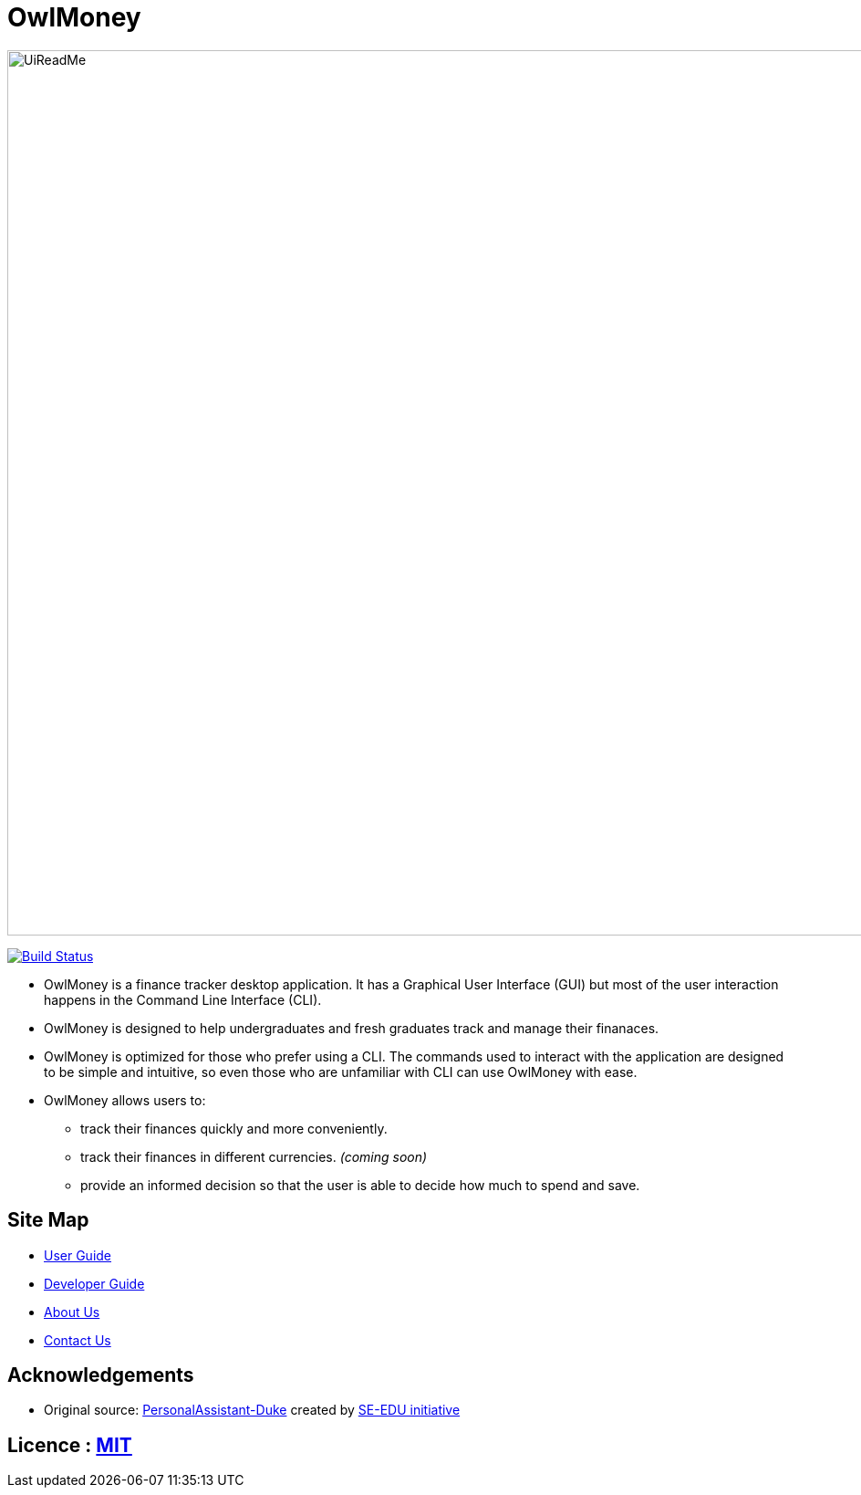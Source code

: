 = OwlMoney
ifdef::env-github,env-browser[:relfileprefix: docs/]

ifdef::env-github[]
image::docs/images/UiReadMe.png[width="800"]
endif::[]

ifndef::env-github[]
image::images/UiReadMe.png[width="970"]
endif::[]

image:https://travis-ci.org/shamussy/main.svg?branch=master["Build Status", link="https://travis-ci.org/shamussy/main"]

* OwlMoney is a finance tracker desktop application. It has a Graphical User Interface (GUI) but most of the user
interaction happens in the Command Line Interface (CLI).

* OwlMoney is designed to help undergraduates and fresh graduates track and manage their finanaces.

* OwlMoney is optimized for those who prefer using a CLI. The commands used to interact with the application
are designed to be simple and intuitive, so even those who are unfamiliar with CLI can use OwlMoney with ease.

* OwlMoney allows users to:
** track their finances quickly and more conveniently.
** track their finances in different currencies. _(coming soon)_
** provide an informed decision so that the user is able to decide how much to spend and save.

== Site Map

* <<UserGuide#, User Guide>>
* <<DeveloperGuide#, Developer Guide>>
* <<AboutUs#, About Us>>
* <<ContactUs#, Contact Us>>

== Acknowledgements
* Original source: https://github.com/nusCS2113-AY1920S1/PersonalAssistant-Duke[PersonalAssistant-Duke]
created by https://github.com/se-edu/[SE-EDU initiative]

== Licence : link:https://github.com/AY1920S1-CS2113T-W17-3/main/blob/master/LICENSE[MIT]
